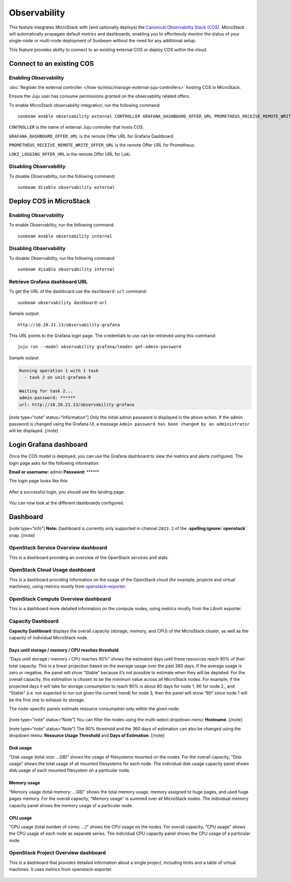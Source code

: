 Observability
=============

This feature integrates MicroStack with (and optionally deploys) the
`Canonical Observability Stack
(COS) <https://charmhub.io/topics/canonical-observability-stack>`__.
MicroStack will automatically propagate default metrics and dashboards,
enabling you to effortlessly monitor the status of your single-node or
multi-node deployment of Sunbeam without the need for any additional
setup.

This feature provides ability to connect to an existing external COS or
deploy COS within the cloud.

Connect to an existing COS
--------------------------

Enabling Observability
~~~~~~~~~~~~~~~~~~~~~~

:doc:`Register the external controller </how-to/misc/manage-external-juju-controllers>`
hosting COS in MicroStack.

Ensure the Juju user has consume permissions granted on the
observability related offers.

To enable MicroStack observability integration, run the following
command:

::

   sunbeam enable observability external CONTROLLER GRAFANA_DASHBOARD_OFFER_URL PROMETHEUS_RECEIVE_REMOTE_WRITE_OFFER_URL LOKI_LOGGING_OFFER_URL

``CONTROLLER`` is the name of external Juju controller that hosts COS.

``GRAFANA_DASHBOARD_OFFER_URL`` is the remote Offer URL for Grafana
Dashboard.

``PROMETHEUS_RECEIVE_REMOTE_WRITE_OFFER_URL`` is the remote Offer URL
for Prometheus.

``LOKI_LOGGING_OFFER_URL`` is the remote Offer URL for Loki.

Disabling Observability
~~~~~~~~~~~~~~~~~~~~~~~

To disable Observability, run the following command:

::

   sunbeam disable observability external

Deploy COS in MicroStack
------------------------

.. _enabling-observability-1:

Enabling Observability
~~~~~~~~~~~~~~~~~~~~~~

To enable Observability, run the following command:

::

   sunbeam enable observability internal

.. _disabling-observability-1:

Disabling Observability
~~~~~~~~~~~~~~~~~~~~~~~

To disable Observability, run the following command:

::

   sunbeam disable observability internal

Retrieve Grafana dashboard URL
~~~~~~~~~~~~~~~~~~~~~~~~~~~~~~

To get the URL of the dashboard use the ``dashboard-url`` command:

::

   sunbeam observability dashboard-url

Sample output:

::

   http://10.20.21.13/observability-grafana

This URL points to the Grafana login page. The credentials to use can be
retrieved using this command:

::

   juju run --model observability grafana/leader get-admin-password

Sample output:

.. code:: text

   Running operation 1 with 1 task
     - task 2 on unit-grafana-0

   Waiting for task 2...
   admin-password: ******
   url: http://10.20.21.13/observability-grafana

[note type=“note” status=“Information”] Only the initial admin password
is displayed in the above action. If the admin password is changed using
the Grafana UI, a message
``Admin password has been changed by an administrator`` will be
displayed. [/note]

Login Grafana dashboard
-----------------------

Once the COS model is deployed, you can use the Grafana dashboard to
view the metrics and alerts configured. The login page asks for the
following information:

**Email or username:** admin **Password:** \*****\*

The login page looks like this:

.. figure:: grafana-login.png
   :alt: Grafana login screen

After a successful login, you should see the landing page:

.. figure:: grafana-landing.png
   :alt: Grafana landing screen

You can now look at the different dashboards configured.

.. figure:: grafana-dashboards.png
   :alt: Available dashboards in Grafana

Dashboard
---------

[note type=“info”] **Note:** Dashboard is currently only supported in
channel ``2023.2`` of the **:spelling:ignore:`openstack`** snap. [/note]

OpenStack Service Overview dashboard
~~~~~~~~~~~~~~~~~~~~~~~~~~~~~~~~~~~~

This is a dashboard providing an overview of the OpenStack services and
stats.

.. figure:: grafana-openstack-dashboard-overview.jpeg
   :alt: Openstack Service Overview dashboard

OpenStack Cloud Usage dashboard
~~~~~~~~~~~~~~~~~~~~~~~~~~~~~~~

This is a dashboard providing information on the usage of the OpenStack
cloud (for example, projects and virtual machines), using metrics mostly from
`openstack-exporter <https://github.com/openstack-exporter/openstack-exporter>`__.

.. figure:: grafana-openstack-cloud-usage.png
   :alt: OpenStack Cloud Usage dashboard

OpenStack Compute Overview dashboard
~~~~~~~~~~~~~~~~~~~~~~~~~~~~~~~~~~~~

This is a dashboard more detailed information on the compute nodes,
using metrics mostly from the Libvirt exporter.

.. figure:: grafana-compute-overview.png
   :alt: OpenStack Compute Overview dashboard

Capacity Dashboard
~~~~~~~~~~~~~~~~~~

**Capacity Dashboard** displays the overall capacity (storage, memory,
and CPU) of the MicroStack cluster, as well as the capacity of
individual MicroStack node.

.. figure:: grafana-capacity-overview.png
   :alt: OpenStack Capacity Overview dashboard

Days until storage / memory / CPU reaches threshold
^^^^^^^^^^^^^^^^^^^^^^^^^^^^^^^^^^^^^^^^^^^^^^^^^^^

“Days until storage / memory / CPU reaches 90%” shows the estimated days
until these resources reach 90% of their total capacity. This is a
linear projection based on the average usage over the past 360 days. If
the average usage is zero or negative, the panel will show “Stable”
because it’s not possible to estimate when they will be depleted. For
the overall capacity, this estimation is chosen to be the minimum value
across all MicroStack nodes. For example, if the projected days it will
take for storage consumption to reach 90% is about 80 days for node 1,
90 for node 2,, and “Stable” (i.e. not expected to run out given the
current trend) for node 3, then the panel will show “80” since node 1
will be the first one to exhaust its storage.

The node-specific panels estimate resource consumption only within the
given node.

.. figure:: grafana-days-until-threshold.png
   :alt: Days until resource consumption dashboard

[note type=“note” status=“Note”] You can filter the nodes using the
multi-select dropdown menu: **Hostname**. [/note]

[note type=“note” status=“Note”] The 90% threshold and the 360 days of
estimation can also be changed using the dropdown menu: **Resource Usage
Threshold** and **Days of Estimation**. [/note]

Disk usage
^^^^^^^^^^

“Disk usage (total size: …GB)” shows the usage of filesystems mounted on
the nodes. For the overall capacity, “Disk usage” shows the total usage
of all mounted filesystems for each node. The individual disk usage
capacity panel shows disk usage of each mounted filesystem on a
particular node.

Memory usage
^^^^^^^^^^^^

“Memory usage (total memory: …GB)” shows the total memory usage, memory
assigned to huge pages, and used huge pages memory. For the overall
capacity, “Memory usage” is summed over all MicroStack nodes. The
individual memory capacity panel shows the memory usage of a particular
node.

CPU usage
^^^^^^^^^

“CPU usage (total number of cores: …)” shows the CPU usage on the nodes.
For overall capacity, “CPU usage” shows the CPU usage of each node as
separate series. The individual CPU capacity panel shows the CPU usage
of a particular node.

OpenStack Project Overview dashboard
~~~~~~~~~~~~~~~~~~~~~~~~~~~~~~~~~~~~

This is a dashboard that provides detailed information about a single
project, including limits and a table of virtual machines. It uses
metrics from openstack-exporter.

.. figure:: grafana-project-overview.png
   :alt: OpenStack Project Overview dashboard
